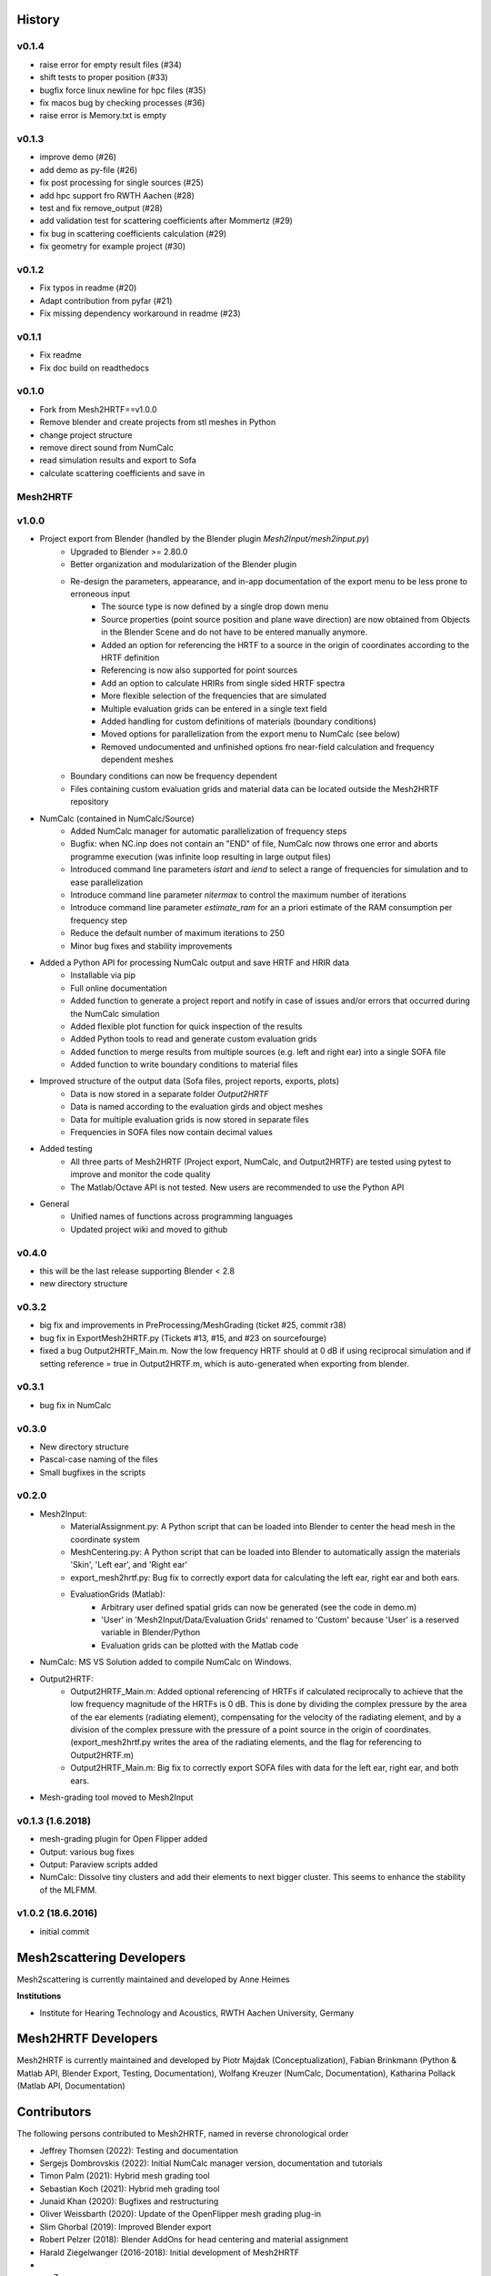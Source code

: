 History
=======

v0.1.4
------
* raise error for empty result files (#34)
* shift tests to proper position (#33)
* bugfix force linux newline for hpc files (#35)
* fix macos bug by checking processes (#36)
* raise error is Memory.txt is empty

v0.1.3
------
* improve demo (#26)
* add demo as py-file (#26)
* fix post processing for single sources (#25)
* add hpc support fro RWTH Aachen (#28)
* test and fix remove_output (#28)
* add validation test for scattering coefficients after Mommertz (#29)
* fix bug in scattering coefficients calculation (#29)
* fix geometry for example project (#30)

v0.1.2
------
* Fix typos in readme (#20)
* Adapt contribution from pyfar (#21)
* Fix missing dependency workaround in readme (#23)

v0.1.1
------
* Fix readme
* Fix doc build on readthedocs

v0.1.0
------
* Fork from Mesh2HRTF==v1.0.0
* Remove blender and create projects from stl meshes in Python
* change project structure
* remove direct sound from NumCalc
* read simulation results and export to Sofa
* calculate scattering coefficients and save in 

Mesh2HRTF
---------

v1.0.0
-------
* Project export from Blender (handled by the Blender plugin `Mesh2Input/mesh2input.py`)
	* Upgraded to Blender >= 2.80.0
	* Better organization and modularization of the Blender plugin
	* Re-design the parameters, appearance, and in-app documentation of the export menu to be less prone to erroneous input
		* The source type is now defined by a single drop down menu
		* Source properties (point source position and plane wave direction) are now obtained from Objects in the Blender Scene and do not have to be entered manually anymore.
		* Added an option for referencing the HRTF to a source in the origin of coordinates according to the HRTF definition
		* Referencing is now also supported for point sources
		* Add an option to calculate HRIRs from single sided HRTF spectra
		* More flexible selection of the frequencies that are simulated
		* Multiple evaluation grids can be entered in a single text field
		* Added handling for custom definitions of materials (boundary conditions)
		* Moved options for parallelization from the export menu to NumCalc (see below)
		* Removed undocumented and unfinished options fro near-field calculation and frequency dependent meshes
	* Boundary conditions can now be frequency dependent
	* Files containing custom evaluation grids and material data can be located outside the Mesh2HRTF repository
* NumCalc (contained in NumCalc/Source)
	* Added NumCalc manager for automatic parallelization of frequency steps
	* Bugfix: when NC.inp does not contain an "END" of file, NumCalc now throws one error and aborts programme execution (was infinite loop resulting in large output files)
	* Introduced command line parameters `istart` and `iend` to select a range of frequencies for simulation and to ease parallelization
	* Introduce command line parameter `nitermax` to control the maximum number of iterations
	* Introduce command line parameter `estimate_ram` for an a priori estimate of the RAM consumption per frequency step
	* Reduce the default number of maximum iterations to 250
	* Minor bug fixes and stability improvements
* Added a Python API for processing NumCalc output and save HRTF and HRIR data
	* Installable via pip
	* Full online documentation
	* Added function to generate a project report and notify in case of issues and/or errors that occurred during the NumCalc simulation
	* Added flexible plot function for quick inspection of the results
	* Added Python tools to read and generate custom evaluation grids
	* Added function to merge results from multiple sources (e.g. left and right ear) into a single SOFA file
	* Added function to write boundary conditions to material files
* Improved structure of the output data (Sofa files, project reports, exports, plots)
	* Data is now stored in a separate folder `Output2HRTF`
	* Data is named according to the evaluation girds and object meshes
	* Data for multiple evaluation grids is now stored in separate files
	* Frequencies in SOFA files now contain decimal values
* Added testing
	* All three parts of Mesh2HRTF (Project export, NumCalc, and Output2HRTF) are tested using pytest to improve and monitor the code quality
	* The Matlab/Octave API is not tested. New users are recommended to use the Python API
* General
	* Unified names of functions across programming languages
	* Updated project wiki and moved to github


v0.4.0
------
* this will be the last release supporting Blender < 2.8
* new directory structure

v0.3.2
------
* big fix and improvements in PreProcessing/MeshGrading (ticket #25, commit r38)
* bug fix in ExportMesh2HRTF.py (Tickets #13, #15, and #23 on sourcefourge)
* fixed a bug Output2HRTF_Main.m. Now the low frequency HRTF should at 0 dB if using reciprocal simulation and if setting reference = true in Output2HRTF.m, which is auto-generated when exporting from blender.

v0.3.1
------
* bug fix in NumCalc

v0.3.0
------
* New directory structure
* Pascal-case naming of the files
* Small bugfixes in the scripts

v0.2.0
------
* Mesh2Input:
	* MaterialAssignment.py: A Python script that can be loaded into Blender to center the head mesh in the coordinate system
	* MeshCentering.py: A Python script that can be loaded into Blender to automatically assign the materials 'Skin', 'Left ear', and 'Right ear'
	* export_mesh2hrtf.py: Bug fix to correctly export data for calculating the left ear, right ear and both ears.
	* EvaluationGrids (Matlab):
		* Arbitrary user defined spatial grids can now be generated (see the code in demo.m)
		* 'User' in 'Mesh2Input/Data/Evaluation Grids' renamed to 'Custom' because 'User' is a reserved variable in Blender/Python
		* Evaluation grids can be plotted with the Matlab code
* NumCalc: MS VS Solution added to compile NumCalc on Windows.
* Output2HRTF:
	* Output2HRTF_Main.m: Added optional referencing of HRTFs if calculated reciprocally to achieve that the low frequency magnitude of the HRTFs is 0 dB. This is done by dividing the complex pressure by the area of the ear elements (radiating element), compensating for the velocity of the radiating element, and by a division of the complex pressure with the pressure of a point source in the origin of coordinates. (export_mesh2hrtf.py writes the area of the radiating elements, and the flag for referencing to Output2HRTF.m)
	* Output2HRTF_Main.m: Big fix to correctly export SOFA files with data for the left ear, right ear, and both ears.
* Mesh-grading tool moved to Mesh2Input

v0.1.3 (1.6.2018)
-----------------
* mesh-grading plugin for Open Flipper added
* Output: various bug fixes
* Output: Paraview scripts added
* NumCalc: Dissolve tiny clusters and add their elements to next bigger cluster. This seems to enhance the stability of the MLFMM.

v1.0.2 (18.6.2016)
------------------
* initial commit

Mesh2scattering Developers
==========================

Mesh2scattering is currently maintained and developed by
Anne Heimes

**Institutions**

* Institute for Hearing Technology and Acoustics, RWTH Aachen University, Germany

Mesh2HRTF Developers
====================

Mesh2HRTF is currently maintained and developed by
Piotr Majdak (Conceptualization),
Fabian Brinkmann (Python & Matlab API, Blender Export, Testing, Documentation),
Wolfang Kreuzer (NumCalc, Documentation),
Katharina Pollack (Matlab API, Documentation)

Contributors
============

The following persons contributed to Mesh2HRTF, named in reverse chronological
order

* Jeffrey Thomsen (2022): Testing and documentation
* Sergejs Dombrovskis (2022): Initial NumCalc manager version, documentation and tutorials
* Timon Palm (2021): Hybrid mesh grading tool
* Sebastian Koch (2021): Hybrid meh grading tool
* Junaid Khan (2020): Bugfixes and restructuring
* Oliver Weissbarth (2020): Update of the OpenFlipper mesh grading plug-in
* Slim Ghorbal (2019): Improved Blender export
* Robert Pelzer (2018): Blender AddOns for head centering and material assignment
* Harald Ziegelwanger (2016-2018): Initial development of Mesh2HRTF
* Z. S. Chen (2016): Initial development of NumCalc
* Michael Kalcher
* Johan Pauwels

**Institutions**

* Acoustics Research Institute, Austrian Academy of Sciences, Vienna
* Audio Communication Group, Technical University of Berlin
* Computer Graphics Group, Technical University of Berlin
* University of Applied Sciences, Technikum Wien
* Imperial College London, UK
* Royal Institute of Technology, Stockholm, Sweden
* Mimi Hearing Technologies, Berlin, Germany
